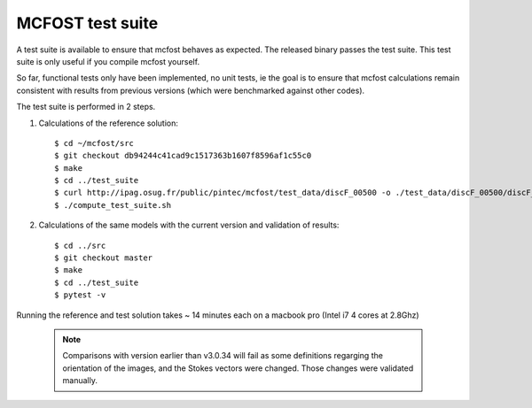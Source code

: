 MCFOST test suite
=================


A test suite is available to ensure that mcfost behaves as expected. The released binary passes the test suite. This test suite is only useful if you compile mcfost yourself.

So far, functional tests only have been implemented, no unit tests, ie
the goal is to ensure that mcfost calculations remain consistent with results from previous versions (which were benchmarked against other codes).

The test suite is performed in 2 steps.

1. Calculations of the reference solution::

     $ cd ~/mcfost/src
     $ git checkout db94244c41cad9c1517363b1607f8596af1c55c0
     $ make
     $ cd ../test_suite
     $ curl http://ipag.osug.fr/public/pintec/mcfost/test_data/discF_00500 -o ./test_data/discF_00500/discF_00500
     $ ./compute_test_suite.sh

2. Calculations of the same models with the current version and validation of results::

     $ cd ../src
     $ git checkout master
     $ make
     $ cd ../test_suite
     $ pytest -v

Running the reference and test solution takes ~ 14 minutes each on a macbook pro (Intel i7 4 cores at 2.8Ghz)

 .. note:: Comparisons with version earlier than v3.0.34 will fail as some definitions regarging the orientation of the images, and the Stokes vectors were changed. Those changes were validated manually.
